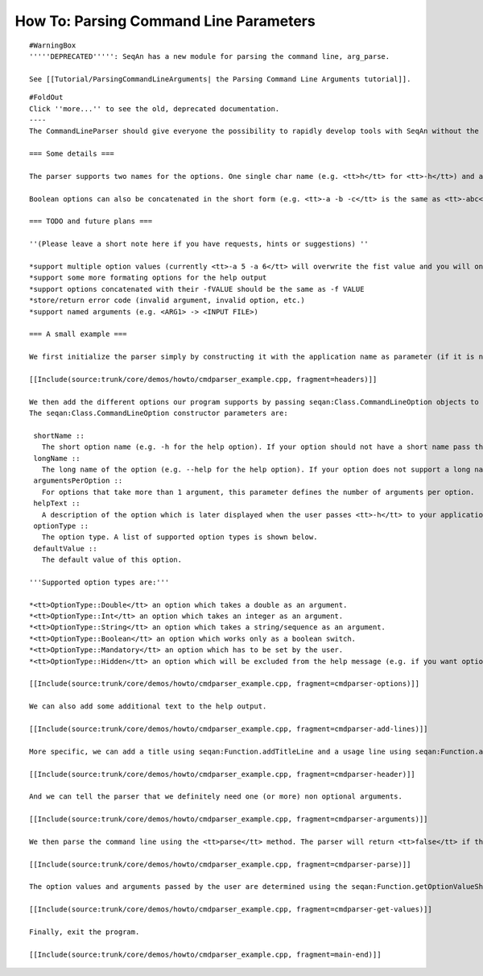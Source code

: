 How To: Parsing Command Line Parameters
---------------------------------------

::

    #WarningBox
    '''''DEPRECATED''''': SeqAn has a new module for parsing the command line, arg_parse.

    See [[Tutorial/ParsingCommandLineArguments| the Parsing Command Line Arguments tutorial]].

::

    #FoldOut
    Click ''more...'' to see the old, deprecated documentation.
    ----
    The CommandLineParser should give everyone the possibility to rapidly develop tools with SeqAn without the hassle of always having to write his own parser for the command line arguments. The proposed interface is only a first draft and it definitely needs some refurbishment but it already makes command line parsing much easier. For the way how it is used see the small code example below.

    === Some details ===

    The parser supports two names for the options. One single char name (e.g. <tt>h</tt> for <tt>-h</tt>) and a long name (e.g. <tt>help</tt> for <tt>--help</tt>). Values can be passed by either leaving a space between option and value (e.g. <tt>-i 5</tt>) or an equality sign between the option and the value (e.g. <tt>--int=5</tt>, note that this only works with the long option name).

    Boolean options can also be concatenated in the short form (e.g. <tt>-a -b -c</tt> is the same as <tt>-abc</tt>).

    === TODO and future plans ===

    ''(Please leave a short note here if you have requests, hints or suggestions) ''

    *support multiple option values (currently <tt>-a 5 -a 6</tt> will overwrite the fist value and you will only see the second one)
    *support some more formating options for the help output
    *support options concatenated with their -fVALUE should be the same as -f VALUE
    *store/return error code (invalid argument, invalid option, etc.)
    *support named arguments (e.g. <ARG1> -> <INPUT FILE>)

    === A small example ===

    We first initialize the parser simply by constructing it with the application name as parameter (if it is not passed the parser will try to determine it during parsing). Note that the help option is added by default.

    [[Include(source:trunk/core/demos/howto/cmdparser_example.cpp, fragment=headers)]]

    We then add the different options our program supports by passing seqan:Class.CommandLineOption objects to the seqan:Function.addOption method.
    The seqan:Class.CommandLineOption constructor parameters are:

     shortName ::
       The short option name (e.g. -h for the help option). If your option should not have a short name pass the empty string <tt>""</tt>.
     longName ::
       The long name of the option (e.g. --help for the help option). If your option does not support a long name, pass the empty string <tt>""</tt>.
     argumentsPerOption ::
       For options that take more than 1 argument, this parameter defines the number of arguments per option.
     helpText ::
       A description of the option which is later displayed when the user passes <tt>-h</tt> to your application.
     optionType ::
       The option type. A list of supported option types is shown below.
     defaultValue ::
       The default value of this option.

    '''Supported option types are:'''

    *<tt>OptionType::Double</tt> an option which takes a double as an argument.
    *<tt>OptionType::Int</tt> an option which takes an integer as an argument.
    *<tt>OptionType::String</tt> an option which takes a string/sequence as an argument.
    *<tt>OptionType::Boolean</tt> an option which works only as a boolean switch.
    *<tt>OptionType::Mandatory</tt> an option which has to be set by the user.
    *<tt>OptionType::Hidden</tt> an option which will be excluded from the help message (e.g. if you want options only for debugging).

    [[Include(source:trunk/core/demos/howto/cmdparser_example.cpp, fragment=cmdparser-options)]]

    We can also add some additional text to the help output.

    [[Include(source:trunk/core/demos/howto/cmdparser_example.cpp, fragment=cmdparser-add-lines)]]

    More specific, we can add a title using seqan:Function.addTitleLine and a usage line using seqan:Function.addUsageLine.

    [[Include(source:trunk/core/demos/howto/cmdparser_example.cpp, fragment=cmdparser-header)]]

    And we can tell the parser that we definitely need one (or more) non optional arguments.

    [[Include(source:trunk/core/demos/howto/cmdparser_example.cpp, fragment=cmdparser-arguments)]]

    We then parse the command line using the <tt>parse</tt> method. The parser will return <tt>false</tt> if there are any problems with the user output. It will also print some hints to the passed stream (e.g. <tt>std::cerr</tt>).

    [[Include(source:trunk/core/demos/howto/cmdparser_example.cpp, fragment=cmdparser-parse)]]

    The option values and arguments passed by the user are determined using the seqan:Function.getOptionValueShort and seqan:Function.getOptionValueLong methods depending on whether you specify the short or long option name.

    [[Include(source:trunk/core/demos/howto/cmdparser_example.cpp, fragment=cmdparser-get-values)]]

    Finally, exit the program.

    [[Include(source:trunk/core/demos/howto/cmdparser_example.cpp, fragment=main-end)]]

.. raw:: mediawiki

   {{TracNotice|{{PAGENAME}}}}
